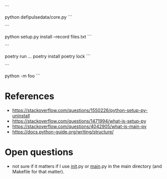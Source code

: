 ```
# Runs the file
python defipulsedata/core.py
```

```
# install the module locally, recording the files into files.txt for easy deletion of the files created by the
# module installation
python setup.py install --record files.txt
```

```
# this is like bundle or npx
poetry run ...
poetry install
poetry lock
```

```
# Searches sys.path for the named module and runs the corresponding .py file as a script.
python -m foo
```

* References
- https://stackoverflow.com/questions/1550226/python-setup-py-uninstall
- https://stackoverflow.com/questions/1471994/what-is-setup-py
- https://stackoverflow.com/questions/4042905/what-is-main-py
- https://docs.python-guide.org/writing/structure/

* Open questions
- not sure if it matters if I use __init__.py or __main__.py in the main directory (and Makefile for that matter).